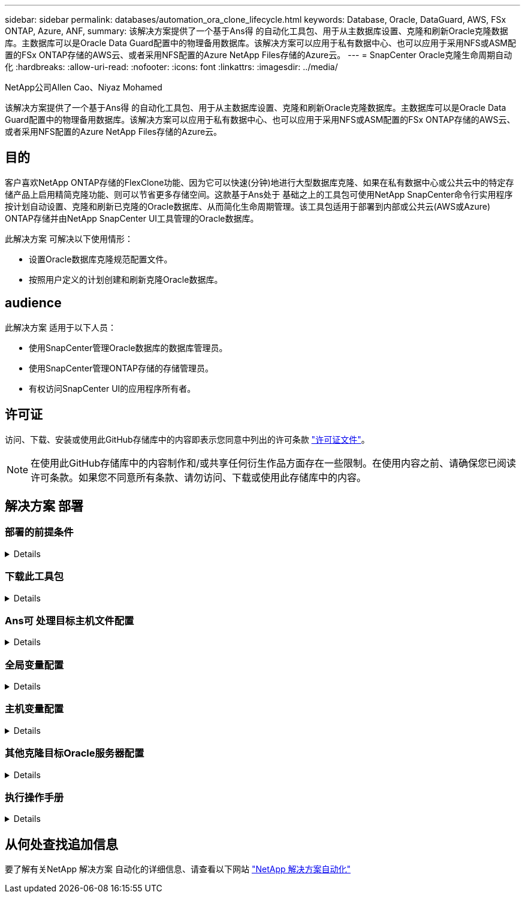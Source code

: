 ---
sidebar: sidebar 
permalink: databases/automation_ora_clone_lifecycle.html 
keywords: Database, Oracle, DataGuard, AWS, FSx ONTAP, Azure, ANF, 
summary: 该解决方案提供了一个基于Ans得 的自动化工具包、用于从主数据库设置、克隆和刷新Oracle克隆数据库。主数据库可以是Oracle Data Guard配置中的物理备用数据库。该解决方案可以应用于私有数据中心、也可以应用于采用NFS或ASM配置的FSx ONTAP存储的AWS云、或者采用NFS配置的Azure NetApp Files存储的Azure云。 
---
= SnapCenter Oracle克隆生命周期自动化
:hardbreaks:
:allow-uri-read: 
:nofooter: 
:icons: font
:linkattrs: 
:imagesdir: ../media/


NetApp公司Allen Cao、Niyaz Mohamed

[role="lead"]
该解决方案提供了一个基于Ans得 的自动化工具包、用于从主数据库设置、克隆和刷新Oracle克隆数据库。主数据库可以是Oracle Data Guard配置中的物理备用数据库。该解决方案可以应用于私有数据中心、也可以应用于采用NFS或ASM配置的FSx ONTAP存储的AWS云、或者采用NFS配置的Azure NetApp Files存储的Azure云。



== 目的

客户喜欢NetApp ONTAP存储的FlexClone功能、因为它可以快速(分钟)地进行大型数据库克隆、如果在私有数据中心或公共云中的特定存储产品上启用精简克隆功能、则可以节省更多存储空间。这款基于Ans处于 基础之上的工具包可使用NetApp SnapCenter命令行实用程序按计划自动设置、克隆和刷新已克隆的Oracle数据库、从而简化生命周期管理。该工具包适用于部署到内部或公共云(AWS或Azure) ONTAP存储并由NetApp SnapCenter UI工具管理的Oracle数据库。

此解决方案 可解决以下使用情形：

* 设置Oracle数据库克隆规范配置文件。
* 按照用户定义的计划创建和刷新克隆Oracle数据库。




== audience

此解决方案 适用于以下人员：

* 使用SnapCenter管理Oracle数据库的数据库管理员。
* 使用SnapCenter管理ONTAP存储的存储管理员。
* 有权访问SnapCenter UI的应用程序所有者。




== 许可证

访问、下载、安装或使用此GitHub存储库中的内容即表示您同意中列出的许可条款 link:https://github.com/NetApp/na_ora_hadr_failover_resync/blob/master/LICENSE.TXT["许可证文件"^]。


NOTE: 在使用此GitHub存储库中的内容制作和/或共享任何衍生作品方面存在一些限制。在使用内容之前、请确保您已阅读许可条款。如果您不同意所有条款、请勿访问、下载或使用此存储库中的内容。



== 解决方案 部署



=== 部署的前提条件

[%collapsible]
====
部署需要满足以下前提条件。

....
Ansible controller:
  Ansible v.2.10 and higher
  ONTAP collection 21.19.1
  Python 3
  Python libraries:
    netapp-lib
    xmltodict
    jmespath
....
....
SnapCenter server:
  version 5.0 and up, 6.1 for Azure NetApp Files
  backup policy configured
  Source database protected with a backup policy
....
....
Oracle servers:
  Source server managed by SnapCenter (In Data Guard, this would be the physical standby serer)
  Target server managed by SnapCenter (clone DB host)
....

NOTE: 为了简化、应将克隆目标Oracle服务器配置为与备用Oracle服务器(例如Oracle软件堆栈)以及Oracle主目录布局等完全相同

====


=== 下载此工具包

[%collapsible]
====
[source, cli]
----
git clone https://bitbucket.ngage.netapp.com/scm/ns-bb/na_oracle_clone_lifecycle.git
----

NOTE: 此时、只有具有Bitb分 段访问权限的NetApp内部用户才能访问此工具包。对于感兴趣的外部用户、请向您的客户团队申请访问权限或联系NetApp解决方案工程团队。

====


=== Ans可 处理目标主机文件配置

[%collapsible]
====
该工具包包含一个主机文件、用于定义运行Ands得以 处理的游戏手册的目标。通常、它是目标Oracle克隆主机。下面是一个示例文件。主机条目包括目标主机IP地址以及用于管理员用户访问主机以执行克隆或刷新命令的ssh密钥。

# Oracle克隆主机

....
[clone_1]
ora_04.cie.netapp.com ansible_host=10.61.180.29 ansible_ssh_private_key_file=ora_04.pem
....
 [clone_2]
 [clone_3]
====


=== 全局变量配置

[%collapsible]
====
AnsablePlaybooks从多个变量文件中获取变量输入。下面是一个全局变量文件vars.yml示例。

 # ONTAP specific config variables
 # SnapCtr specific config variables
....
snapctr_usr: xxxxxxxx
snapctr_pwd: 'xxxxxxxx'
....
 backup_policy: 'Oracle Full offline Backup'
 # Linux specific config variables
 # Oracle specific config variables
====


=== 主机变量配置

[%collapsible]
====
主机变量在名为｛｛host_name｝｝.yml的host_vars目录中定义。以下是显示典型配置的目标Oracle主机变量文件ora_04.cie.netapp.com.yml的示例。

 # User configurable Oracle clone db host specific parameters
....
# Source database to clone from
source_db_sid: NTAP1
source_db_host: ora_03.cie.netapp.com
....
....
# Clone database
clone_db_sid: NTAP1DEV
....
 snapctr_obj_id: '{{ source_db_host }}\{{ source_db_sid }}'
====


=== 其他克隆目标Oracle服务器配置

[%collapsible]
====
克隆目标Oracle服务器应与安装和修补的源Oracle服务器具有相同的Oracle软件堆栈。Oracle用户.bash_profile已配置$oracle_base和$oracle_home。此外、$oracle_home变量应与源Oracle服务器设置匹配。下面是一个示例。

 # .bash_profile
....
# Get the aliases and functions
if [ -f ~/.bashrc ]; then
        . ~/.bashrc
fi
....
....
# User specific environment and startup programs
export ORACLE_BASE=/u01/app/oracle
export ORACLE_HOME=/u01/app/oracle/product/19.0.0/NTAP1
....
====


=== 执行操作手册

[%collapsible]
====
共有三本使用SnapCenter命令行界面实用程序执行Oracle数据库克隆生命周期的操作手册。

. 安装Andsone控制器的前提条件-仅一次。
+
[source, cli]
----
ansible-playbook -i hosts ansible_requirements.yml
----
. 设置克隆规范文件—仅一次。
+
[source, cli]
----
ansible-playbook -i hosts clone_1_setup.yml -u admin -e @vars/vars.yml
----
. 使用shell脚本定期从crontab创建和刷新克隆数据库、以调用刷新操作手册。
+
[source, cli]
----
0 */4 * * * /home/admin/na_oracle_clone_lifecycle/clone_1_refresh.sh
----



NOTE: 在SnapCenter配置中、将用户名更改为您的sudo用户。

对于其他克隆数据库、请创建一个单独的CLONE n_setup.yml和CLONE n_refresh .yml以及CLONE n_refresh。在host_vars目录中相应地配置"Andsvey"目标主机和hostname.yml文件。

====


== 从何处查找追加信息

要了解有关NetApp 解决方案 自动化的详细信息、请查看以下网站 link:../automation/automation_introduction.html["NetApp 解决方案自动化"^]
